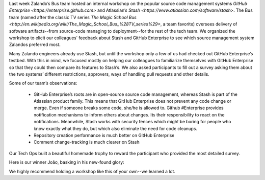 .. title: Zalando Tech’s GitHub Enterprise & Stash Workshop
.. slug: zalando-techs-github-enterprise-and-stash-workshop
.. date: 2015/04/07 12:00:00
.. tags: github, stash, scm, source code management systems, zalando, tech, developer
.. link:
.. description: A workshop to get familiar with github enterprise and stash.
.. author: Lothar Schulz
.. second_author: Lauri Apple
.. type: text
.. image: github-stash-workshop-trophy-title.jpg

Last week Zalando’s Bus team hosted an internal workshop on the popular source code management systems `GitHub Enterprise <https://enterprise.github.com>` and Atlassian’s `Stash <https://www.atlassian.com/software/stash>`. The Bus team (named after the classic TV series `The Magic School Bus <http://en.wikipedia.org/wiki/The_Magic_School_Bus_%28TV_series%29>`, a team favorite) oversees delivery of software artifacts--from source-code managing to deployment--for the rest of the tech team. We organized the workshop to elicit our colleagues’ feedback about Stash and GitHub Enterprise to see which source management system Zalandos preferred most.

.. image:: /images/github-stash-workshop-collaboration.jpg
   :width: 100%
   :alt: PNG Fallback

.. TEASER_END

Many Zalando engineers already use Stash, but until the workshop only a few of us had checked out GitHub Enterprise’s testbed. With this in mind, we focused mostly on helping our colleagues to familiarize themselves with GitHub Enterprise so that they could then compare its features to Stash’s. We also asked participants to fill out a survey asking them about the two systems’ different restrictions, approvers, ways of handling pull requests and other details.

Some of our team’s observations: 

 * GitHub Enterprise’s roots are in open-source source code management, whereas Stash is part of the Atlassian product family. This means that GitHub Enterprise does not prevent any code change or merge. Even if someone breaks some code, she/he is allowed to. Github #Enterprise provides notification mechanisms to inform others about changes. Its their responsibility to react on the notifications. Meanwhile, Stash works with security fences which might be boring for people who know exactly what they do, but which also eliminate the need for code cleanups.
 
 * Repository creation performance is much better on GitHub Enterprise
 
 * Comment change-tracking is much clearer on Stash

.. image:: github-stash-workshop-survey-execution.jpg
   :width: 100%
   :alt: PNG Fallback

Our Tech Ops built a beautiful homemade trophy to reward the participant who provided the most detailed survey.

.. image:: github-stash-workshop-trophy.jpg
   :width: 100%
   :alt: PNG Fallback

Here is our winner João, basking in his new-found glory:

.. image:: github-stash-workshop-winner-joao.jpg
   :width: 70%
   :alt: PNG Fallback

We highly recommend holding a workshop like this of your own--we learned a lot. 
